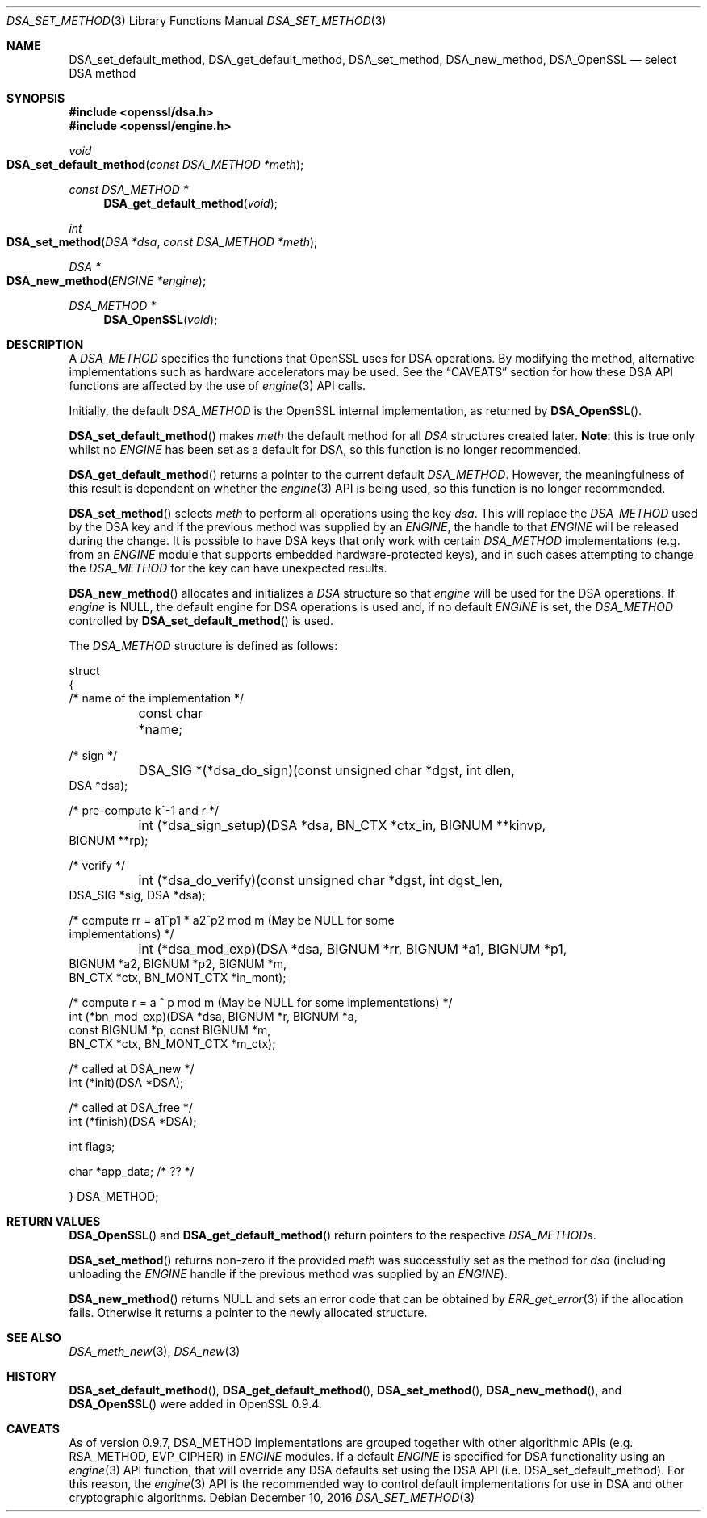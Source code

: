 .\"	$OpenBSD: DSA_set_method.3,v 1.6 2016/12/10 22:47:49 schwarze Exp $
.\"	OpenSSL b97fdb57 Nov 11 09:33:09 2016 +0100
.\"
.\" This file was written by Ulf Moeller <ulf@openssl.org>.
.\" Copyright (c) 2000, 2002, 2007 The OpenSSL Project.  All rights reserved.
.\"
.\" Redistribution and use in source and binary forms, with or without
.\" modification, are permitted provided that the following conditions
.\" are met:
.\"
.\" 1. Redistributions of source code must retain the above copyright
.\"    notice, this list of conditions and the following disclaimer.
.\"
.\" 2. Redistributions in binary form must reproduce the above copyright
.\"    notice, this list of conditions and the following disclaimer in
.\"    the documentation and/or other materials provided with the
.\"    distribution.
.\"
.\" 3. All advertising materials mentioning features or use of this
.\"    software must display the following acknowledgment:
.\"    "This product includes software developed by the OpenSSL Project
.\"    for use in the OpenSSL Toolkit. (http://www.openssl.org/)"
.\"
.\" 4. The names "OpenSSL Toolkit" and "OpenSSL Project" must not be used to
.\"    endorse or promote products derived from this software without
.\"    prior written permission. For written permission, please contact
.\"    openssl-core@openssl.org.
.\"
.\" 5. Products derived from this software may not be called "OpenSSL"
.\"    nor may "OpenSSL" appear in their names without prior written
.\"    permission of the OpenSSL Project.
.\"
.\" 6. Redistributions of any form whatsoever must retain the following
.\"    acknowledgment:
.\"    "This product includes software developed by the OpenSSL Project
.\"    for use in the OpenSSL Toolkit (http://www.openssl.org/)"
.\"
.\" THIS SOFTWARE IS PROVIDED BY THE OpenSSL PROJECT ``AS IS'' AND ANY
.\" EXPRESSED OR IMPLIED WARRANTIES, INCLUDING, BUT NOT LIMITED TO, THE
.\" IMPLIED WARRANTIES OF MERCHANTABILITY AND FITNESS FOR A PARTICULAR
.\" PURPOSE ARE DISCLAIMED.  IN NO EVENT SHALL THE OpenSSL PROJECT OR
.\" ITS CONTRIBUTORS BE LIABLE FOR ANY DIRECT, INDIRECT, INCIDENTAL,
.\" SPECIAL, EXEMPLARY, OR CONSEQUENTIAL DAMAGES (INCLUDING, BUT
.\" NOT LIMITED TO, PROCUREMENT OF SUBSTITUTE GOODS OR SERVICES;
.\" LOSS OF USE, DATA, OR PROFITS; OR BUSINESS INTERRUPTION)
.\" HOWEVER CAUSED AND ON ANY THEORY OF LIABILITY, WHETHER IN CONTRACT,
.\" STRICT LIABILITY, OR TORT (INCLUDING NEGLIGENCE OR OTHERWISE)
.\" ARISING IN ANY WAY OUT OF THE USE OF THIS SOFTWARE, EVEN IF ADVISED
.\" OF THE POSSIBILITY OF SUCH DAMAGE.
.\"
.Dd $Mdocdate: December 10 2016 $
.Dt DSA_SET_METHOD 3
.Os
.Sh NAME
.Nm DSA_set_default_method ,
.Nm DSA_get_default_method ,
.Nm DSA_set_method ,
.Nm DSA_new_method ,
.Nm DSA_OpenSSL
.Nd select DSA method
.Sh SYNOPSIS
.In openssl/dsa.h
.In openssl/engine.h
.Ft void
.Fo DSA_set_default_method
.Fa "const DSA_METHOD *meth"
.Fc
.Ft const DSA_METHOD *
.Fn DSA_get_default_method void
.Ft int
.Fo DSA_set_method
.Fa "DSA *dsa"
.Fa "const DSA_METHOD *meth"
.Fc
.Ft DSA *
.Fo DSA_new_method
.Fa "ENGINE *engine"
.Fc
.Ft DSA_METHOD *
.Fn DSA_OpenSSL void
.Sh DESCRIPTION
A
.Vt DSA_METHOD
specifies the functions that OpenSSL uses for DSA operations.
By modifying the method, alternative implementations such as hardware
accelerators may be used.
See the
.Sx CAVEATS
section for how these DSA API functions are affected by the use of
.Xr engine 3
API calls.
.Pp
Initially, the default
.Vt DSA_METHOD
is the OpenSSL internal implementation, as returned by
.Fn DSA_OpenSSL .
.Pp
.Fn DSA_set_default_method
makes
.Fa meth
the default method for all
.Vt DSA
structures created later.
.Sy Note :
this is true only whilst no
.Vt ENGINE
has been set as a default for DSA, so this function is no longer
recommended.
.Pp
.Fn DSA_get_default_method
returns a pointer to the current default
.Vt DSA_METHOD .
However, the meaningfulness of this result is dependent on whether the
.Xr engine 3
API is being used, so this function is no longer recommended.
.Pp
.Fn DSA_set_method
selects
.Fa meth
to perform all operations using the key
.Fa dsa .
This will replace the
.Vt DSA_METHOD
used by the DSA key and if the previous method was supplied by an
.Vt ENGINE ,
the handle to that
.Vt ENGINE
will be released during the change.
It is possible to have DSA keys that only work with certain
.Vt DSA_METHOD
implementations (e.g. from an
.Vt ENGINE
module that supports embedded hardware-protected keys),
and in such cases attempting to change the
.Vt DSA_METHOD
for the key can have unexpected results.
.Pp
.Fn DSA_new_method
allocates and initializes a
.Vt DSA
structure so that
.Fa engine
will be used for the DSA operations.
If
.Fa engine
is
.Dv NULL ,
the default engine for DSA operations is used and, if no
default
.Vt ENGINE
is set, the
.Vt DSA_METHOD
controlled by
.Fn DSA_set_default_method
is used.
.Pp
The
.Vt DSA_METHOD
structure is defined as follows:
.Bd -literal
struct
{
     /* name of the implementation */
	const char *name;

     /* sign */
	DSA_SIG *(*dsa_do_sign)(const unsigned char *dgst, int dlen,
                                 DSA *dsa);

     /* pre-compute k^-1 and r */
	int (*dsa_sign_setup)(DSA *dsa, BN_CTX *ctx_in, BIGNUM **kinvp,
                                 BIGNUM **rp);

     /* verify */
	int (*dsa_do_verify)(const unsigned char *dgst, int dgst_len,
                                 DSA_SIG *sig, DSA *dsa);

     /* compute rr = a1^p1 * a2^p2 mod m (May be NULL for some
                                          implementations) */
	int (*dsa_mod_exp)(DSA *dsa, BIGNUM *rr, BIGNUM *a1, BIGNUM *p1,
                                 BIGNUM *a2, BIGNUM *p2, BIGNUM *m,
                                 BN_CTX *ctx, BN_MONT_CTX *in_mont);

     /* compute r = a ^ p mod m (May be NULL for some implementations) */
        int (*bn_mod_exp)(DSA *dsa, BIGNUM *r, BIGNUM *a,
                                 const BIGNUM *p, const BIGNUM *m,
                                 BN_CTX *ctx, BN_MONT_CTX *m_ctx);

     /* called at DSA_new */
        int (*init)(DSA *DSA);

     /* called at DSA_free */
        int (*finish)(DSA *DSA);

        int flags;

        char *app_data; /* ?? */

} DSA_METHOD;
.Ed
.Sh RETURN VALUES
.Fn DSA_OpenSSL
and
.Fn DSA_get_default_method
return pointers to the respective
.Vt DSA_METHOD Ns s .
.Pp
.Fn DSA_set_method
returns non-zero if the provided
.Fa meth
was successfully set as the method for
.Fa dsa
(including unloading the
.Vt ENGINE
handle if the previous method was supplied by an
.Vt ENGINE ) .
.Pp
.Fn DSA_new_method
returns
.Dv NULL
and sets an error code that can be obtained by
.Xr ERR_get_error 3
if the allocation fails.
Otherwise it returns a pointer to the newly allocated structure.
.Sh SEE ALSO
.Xr DSA_meth_new 3 ,
.Xr DSA_new 3
.Sh HISTORY
.Fn DSA_set_default_method ,
.Fn DSA_get_default_method ,
.Fn DSA_set_method ,
.Fn DSA_new_method ,
and
.Fn DSA_OpenSSL
were added in OpenSSL 0.9.4.
.Sh CAVEATS
As of version 0.9.7, DSA_METHOD implementations are grouped together
with other algorithmic APIs (e.g. RSA_METHOD, EVP_CIPHER) in
.Vt ENGINE
modules.
If a default
.Vt ENGINE
is specified for DSA functionality using an
.Xr engine 3
API function, that will override any DSA defaults set using the DSA API
.Pq i.e. DSA_set_default_method .
For this reason, the
.Xr engine 3
API is the recommended way to control default implementations for
use in DSA and other cryptographic algorithms.
